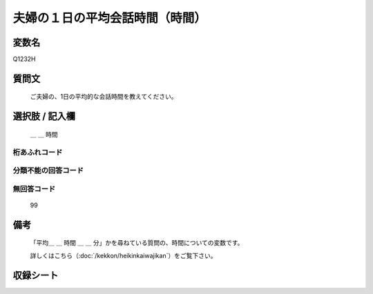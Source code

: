 .. title:: Q1232H
.. rst-class:: item

====================================================================================================
夫婦の１日の平均会話時間（時間）
====================================================================================================

.. rst-class:: varname

変数名
==================

Q1232H

.. rst-class:: question

質問文
==================


   ご夫婦の、1日の平均的な会話時間を教えてください。



.. rst-class:: answer

選択肢 / 記入欄
======================

  ＿ ＿ 時間



.. rst-class:: overflow

桁あふれコード
-------------------------------
  


.. rst-class:: not_classified

分類不能の回答コード
-------------------------------------
  


.. rst-class:: not_available

無回答コード
-------------------------------------
  99


.. rst-class:: bikou

備考
==================
 

   「平均＿ ＿ 時間 ＿ ＿ 分」かを尋ねている質問の、時間についての変数です。


   詳しくはこちら（:doc:`/kekkon/heikinkaiwajikan`）をご覧下さい。




.. rst-class:: include_sheet

収録シート
=======================================
.. hlist::
   :columns: 3
   
   
   * p27_3
   
   * p28_3
   
   


.. index:: Q1232H